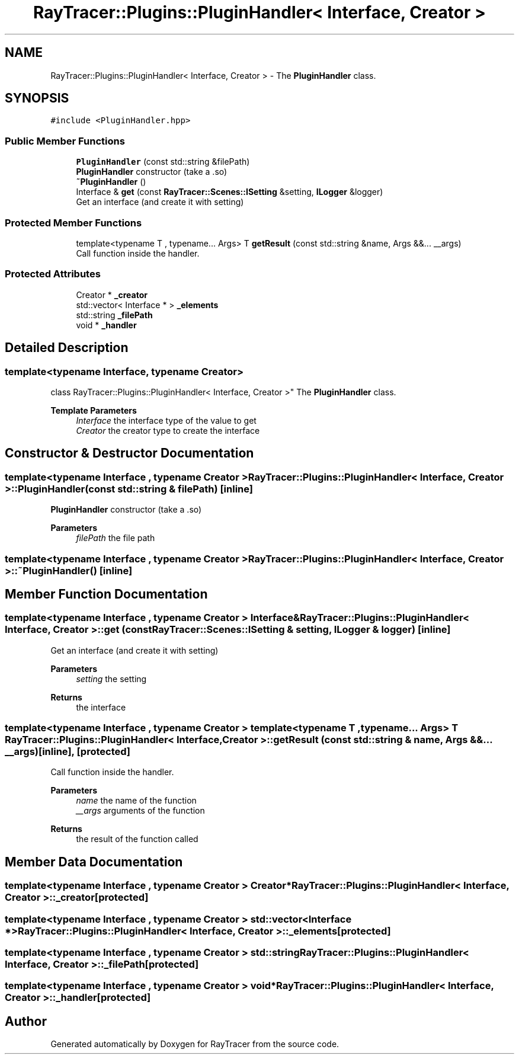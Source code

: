 .TH "RayTracer::Plugins::PluginHandler< Interface, Creator >" 1 "Sun May 14 2023" "RayTracer" \" -*- nroff -*-
.ad l
.nh
.SH NAME
RayTracer::Plugins::PluginHandler< Interface, Creator > \- The \fBPluginHandler\fP class\&.  

.SH SYNOPSIS
.br
.PP
.PP
\fC#include <PluginHandler\&.hpp>\fP
.SS "Public Member Functions"

.in +1c
.ti -1c
.RI "\fBPluginHandler\fP (const std::string &filePath)"
.br
.RI "\fBPluginHandler\fP constructor (take a \&.so) "
.ti -1c
.RI "\fB~PluginHandler\fP ()"
.br
.ti -1c
.RI "Interface & \fBget\fP (const \fBRayTracer::Scenes::ISetting\fP &setting, \fBILogger\fP &logger)"
.br
.RI "Get an interface (and create it with setting) "
.in -1c
.SS "Protected Member Functions"

.in +1c
.ti -1c
.RI "template<typename T , typename\&.\&.\&. Args> T \fBgetResult\fP (const std::string &name, Args &&\&.\&.\&. __args)"
.br
.RI "Call function inside the handler\&. "
.in -1c
.SS "Protected Attributes"

.in +1c
.ti -1c
.RI "Creator * \fB_creator\fP"
.br
.ti -1c
.RI "std::vector< Interface * > \fB_elements\fP"
.br
.ti -1c
.RI "std::string \fB_filePath\fP"
.br
.ti -1c
.RI "void * \fB_handler\fP"
.br
.in -1c
.SH "Detailed Description"
.PP 

.SS "template<typename Interface, typename Creator>
.br
class RayTracer::Plugins::PluginHandler< Interface, Creator >"
The \fBPluginHandler\fP class\&. 


.PP
\fBTemplate Parameters\fP
.RS 4
\fIInterface\fP the interface type of the value to get 
.br
\fICreator\fP the creator type to create the interface 
.RE
.PP

.SH "Constructor & Destructor Documentation"
.PP 
.SS "template<typename Interface , typename Creator > \fBRayTracer::Plugins::PluginHandler\fP< Interface, Creator >::\fBPluginHandler\fP (const std::string & filePath)\fC [inline]\fP"

.PP
\fBPluginHandler\fP constructor (take a \&.so) 
.PP
\fBParameters\fP
.RS 4
\fIfilePath\fP the file path 
.RE
.PP

.SS "template<typename Interface , typename Creator > \fBRayTracer::Plugins::PluginHandler\fP< Interface, Creator >::~\fBPluginHandler\fP ()\fC [inline]\fP"

.SH "Member Function Documentation"
.PP 
.SS "template<typename Interface , typename Creator > Interface& \fBRayTracer::Plugins::PluginHandler\fP< Interface, Creator >::get (const \fBRayTracer::Scenes::ISetting\fP & setting, \fBILogger\fP & logger)\fC [inline]\fP"

.PP
Get an interface (and create it with setting) 
.PP
\fBParameters\fP
.RS 4
\fIsetting\fP the setting
.RE
.PP
\fBReturns\fP
.RS 4
the interface 
.RE
.PP

.SS "template<typename Interface , typename Creator > template<typename T , typename\&.\&.\&. Args> T \fBRayTracer::Plugins::PluginHandler\fP< Interface, Creator >::getResult (const std::string & name, Args &&\&.\&.\&. __args)\fC [inline]\fP, \fC [protected]\fP"

.PP
Call function inside the handler\&. 
.PP
\fBParameters\fP
.RS 4
\fIname\fP the name of the function 
.br
\fI__args\fP arguments of the function
.RE
.PP
\fBReturns\fP
.RS 4
the result of the function called 
.RE
.PP

.SH "Member Data Documentation"
.PP 
.SS "template<typename Interface , typename Creator > Creator* \fBRayTracer::Plugins::PluginHandler\fP< Interface, Creator >::_creator\fC [protected]\fP"

.SS "template<typename Interface , typename Creator > std::vector<Interface *> \fBRayTracer::Plugins::PluginHandler\fP< Interface, Creator >::_elements\fC [protected]\fP"

.SS "template<typename Interface , typename Creator > std::string \fBRayTracer::Plugins::PluginHandler\fP< Interface, Creator >::_filePath\fC [protected]\fP"

.SS "template<typename Interface , typename Creator > void* \fBRayTracer::Plugins::PluginHandler\fP< Interface, Creator >::_handler\fC [protected]\fP"


.SH "Author"
.PP 
Generated automatically by Doxygen for RayTracer from the source code\&.
